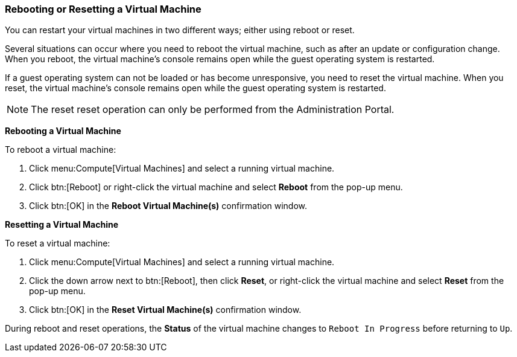 :_content-type: PROCEDURE
:_content-type: PROCEDURE
:_content-type: PROCEDURE
[id="Rebooting_a_Virtual_Machine_{context}"]
=== Rebooting or Resetting a Virtual Machine

You can restart your virtual machines in two different ways; either using reboot or reset.

Several situations can occur where you need to reboot the virtual machine, such as after an update or configuration change. When you reboot, the virtual machine's console remains open while the guest operating system is restarted.

If a guest operating system can not be loaded or has become unresponsive, you need to reset the virtual machine. When you reset, the virtual machine's console remains open while the guest operating system is restarted.

[NOTE]
====
The reset reset operation can only be performed from the Administration Portal.
====

*Rebooting a Virtual Machine*

To reboot a virtual machine:

. Click menu:Compute[Virtual Machines] and select a running virtual machine.
. Click btn:[Reboot] or right-click the virtual machine and select *Reboot* from the pop-up menu.
. Click btn:[OK] in the *Reboot Virtual Machine(s)* confirmation window.

*Resetting a Virtual Machine*

To reset a virtual machine:

. Click menu:Compute[Virtual Machines] and select a running virtual machine.
. Click the down arrow next to btn:[Reboot], then click *Reset*, or right-click the virtual machine and select *Reset* from the pop-up menu.
. Click btn:[OK] in the *Reset Virtual Machine(s)* confirmation window.

During reboot and reset operations, the *Status* of the virtual machine changes to `Reboot In Progress` before returning to `Up`.

